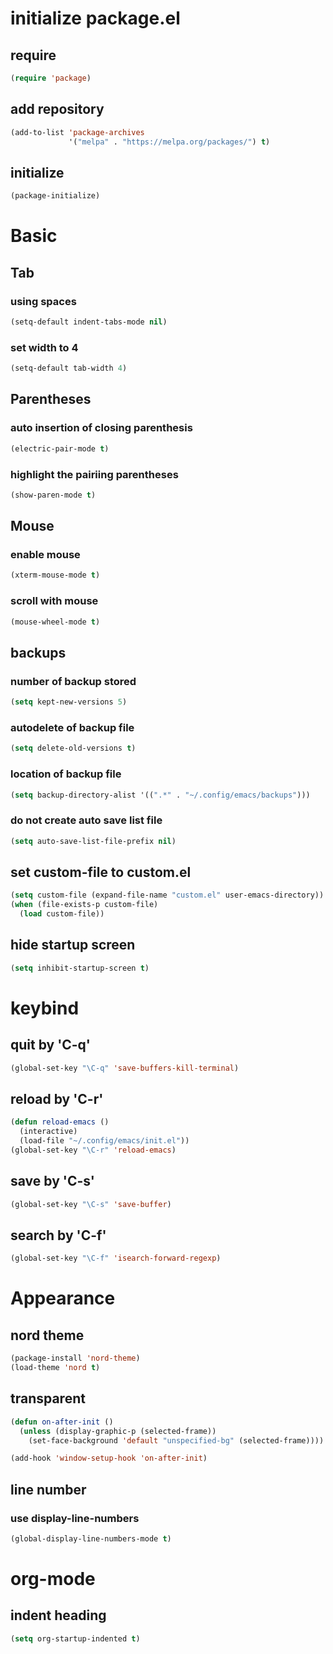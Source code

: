 #+STARTUP: overview
* initialize package.el
** require
#+begin_src emacs-lisp
  (require 'package)
#+end_src
** add repository
#+begin_src emacs-lisp
  (add-to-list 'package-archives
               '("melpa" . "https://melpa.org/packages/") t)
#+end_src
** initialize
#+begin_src emacs-lisp
  (package-initialize)
#+end_src
* Basic
** Tab
*** using spaces
#+begin_src emacs-lisp
  (setq-default indent-tabs-mode nil)
#+end_src
*** set width to 4
#+begin_src emacs-lisp
  (setq-default tab-width 4)
#+end_src
** Parentheses
*** auto insertion of closing parenthesis
#+begin_src emacs-lisp
  (electric-pair-mode t)
#+end_src
*** highlight the pairiing parentheses
#+begin_src emacs-lisp
  (show-paren-mode t)
#+end_src
** Mouse
*** enable mouse
#+begin_src emacs-lisp
  (xterm-mouse-mode t)
#+end_src
*** scroll with mouse
#+begin_src emacs-lisp
  (mouse-wheel-mode t)
#+end_src

** backups
*** number of backup stored
#+begin_src emacs-lisp
  (setq kept-new-versions 5)
#+end_src
*** autodelete of backup file
#+begin_src emacs-lisp
  (setq delete-old-versions t)
#+end_src
*** location of backup file
#+begin_src emacs-lisp
  (setq backup-directory-alist '((".*" . "~/.config/emacs/backups")))
#+end_src
*** do not create auto save list file
#+begin_src emacs-lisp
  (setq auto-save-list-file-prefix nil)
#+end_src
** set custom-file to custom.el
#+begin_src emacs-lisp
  (setq custom-file (expand-file-name "custom.el" user-emacs-directory))
  (when (file-exists-p custom-file)
    (load custom-file))
#+end_src
** hide startup screen
#+begin_src emacs-lisp
  (setq inhibit-startup-screen t)
#+end_src
* keybind
** quit by 'C-q'
#+begin_src emacs-lisp
  (global-set-key "\C-q" 'save-buffers-kill-terminal)
#+end_src
** reload by 'C-r'
#+begin_src emacs-lisp
  (defun reload-emacs ()
    (interactive)
    (load-file "~/.config/emacs/init.el"))
  (global-set-key "\C-r" 'reload-emacs)
#+end_src
** save by 'C-s'
#+begin_src emacs-lisp
  (global-set-key "\C-s" 'save-buffer)
#+end_src
** search by 'C-f'
#+begin_src emacs-lisp
  (global-set-key "\C-f" 'isearch-forward-regexp)
#+end_src
* Appearance
** nord theme
#+begin_src emacs-lisp
  (package-install 'nord-theme)
  (load-theme 'nord t)
#+end_src
** transparent
#+begin_src emacs-lisp
  (defun on-after-init ()
    (unless (display-graphic-p (selected-frame))
      (set-face-background 'default "unspecified-bg" (selected-frame))))

  (add-hook 'window-setup-hook 'on-after-init)
#+end_src
** line number
*** use display-line-numbers
#+begin_src emacs-lisp
  (global-display-line-numbers-mode t)
#+end_src
* org-mode
** indent heading
#+begin_src emacs-lisp
  (setq org-startup-indented t)
#+end_src
